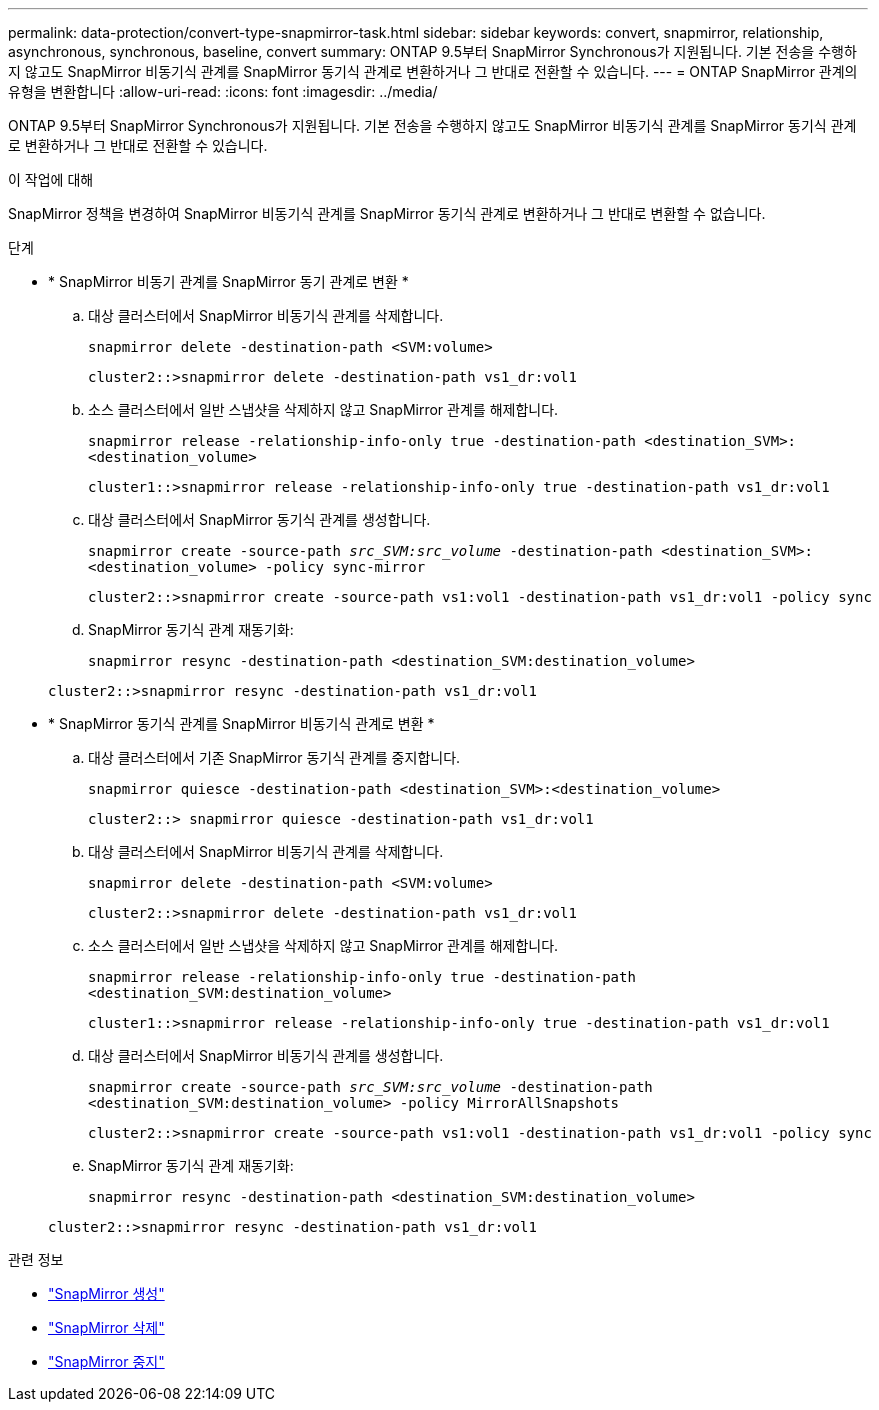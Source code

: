 ---
permalink: data-protection/convert-type-snapmirror-task.html 
sidebar: sidebar 
keywords: convert, snapmirror, relationship, asynchronous, synchronous, baseline, convert 
summary: ONTAP 9.5부터 SnapMirror Synchronous가 지원됩니다. 기본 전송을 수행하지 않고도 SnapMirror 비동기식 관계를 SnapMirror 동기식 관계로 변환하거나 그 반대로 전환할 수 있습니다. 
---
= ONTAP SnapMirror 관계의 유형을 변환합니다
:allow-uri-read: 
:icons: font
:imagesdir: ../media/


[role="lead"]
ONTAP 9.5부터 SnapMirror Synchronous가 지원됩니다. 기본 전송을 수행하지 않고도 SnapMirror 비동기식 관계를 SnapMirror 동기식 관계로 변환하거나 그 반대로 전환할 수 있습니다.

.이 작업에 대해
SnapMirror 정책을 변경하여 SnapMirror 비동기식 관계를 SnapMirror 동기식 관계로 변환하거나 그 반대로 변환할 수 없습니다.

.단계
* * SnapMirror 비동기 관계를 SnapMirror 동기 관계로 변환 *
+
.. 대상 클러스터에서 SnapMirror 비동기식 관계를 삭제합니다.
+
`snapmirror delete -destination-path <SVM:volume>`

+
[listing]
----
cluster2::>snapmirror delete -destination-path vs1_dr:vol1
----
.. 소스 클러스터에서 일반 스냅샷을 삭제하지 않고 SnapMirror 관계를 해제합니다.
+
`snapmirror release -relationship-info-only true -destination-path <destination_SVM>:<destination_volume>`

+
[listing]
----
cluster1::>snapmirror release -relationship-info-only true -destination-path vs1_dr:vol1
----
.. 대상 클러스터에서 SnapMirror 동기식 관계를 생성합니다.
+
`snapmirror create -source-path _src_SVM:src_volume_ -destination-path <destination_SVM>:<destination_volume> -policy sync-mirror`

+
[listing]
----
cluster2::>snapmirror create -source-path vs1:vol1 -destination-path vs1_dr:vol1 -policy sync
----
.. SnapMirror 동기식 관계 재동기화:
+
`snapmirror resync -destination-path <destination_SVM:destination_volume>`

+
[listing]
----
cluster2::>snapmirror resync -destination-path vs1_dr:vol1
----


* * SnapMirror 동기식 관계를 SnapMirror 비동기식 관계로 변환 *
+
.. 대상 클러스터에서 기존 SnapMirror 동기식 관계를 중지합니다.
+
`snapmirror quiesce -destination-path <destination_SVM>:<destination_volume>`

+
[listing]
----
cluster2::> snapmirror quiesce -destination-path vs1_dr:vol1
----
.. 대상 클러스터에서 SnapMirror 비동기식 관계를 삭제합니다.
+
`snapmirror delete -destination-path <SVM:volume>`

+
[listing]
----
cluster2::>snapmirror delete -destination-path vs1_dr:vol1
----
.. 소스 클러스터에서 일반 스냅샷을 삭제하지 않고 SnapMirror 관계를 해제합니다.
+
`snapmirror release -relationship-info-only true -destination-path <destination_SVM:destination_volume>`

+
[listing]
----
cluster1::>snapmirror release -relationship-info-only true -destination-path vs1_dr:vol1
----
.. 대상 클러스터에서 SnapMirror 비동기식 관계를 생성합니다.
+
`snapmirror create -source-path _src_SVM:src_volume_ -destination-path <destination_SVM:destination_volume> -policy MirrorAllSnapshots`

+
[listing]
----
cluster2::>snapmirror create -source-path vs1:vol1 -destination-path vs1_dr:vol1 -policy sync
----
.. SnapMirror 동기식 관계 재동기화:
+
`snapmirror resync -destination-path <destination_SVM:destination_volume>`

+
[listing]
----
cluster2::>snapmirror resync -destination-path vs1_dr:vol1
----




.관련 정보
* link:https://docs.netapp.com/us-en/ontap-cli/snapmirror-create.html["SnapMirror 생성"^]
* link:https://docs.netapp.com/us-en/ontap-cli/snapmirror-delete.html["SnapMirror 삭제"^]
* link:https://docs.netapp.com/us-en/ontap-cli/snapmirror-quiesce.html["SnapMirror 중지"^]


